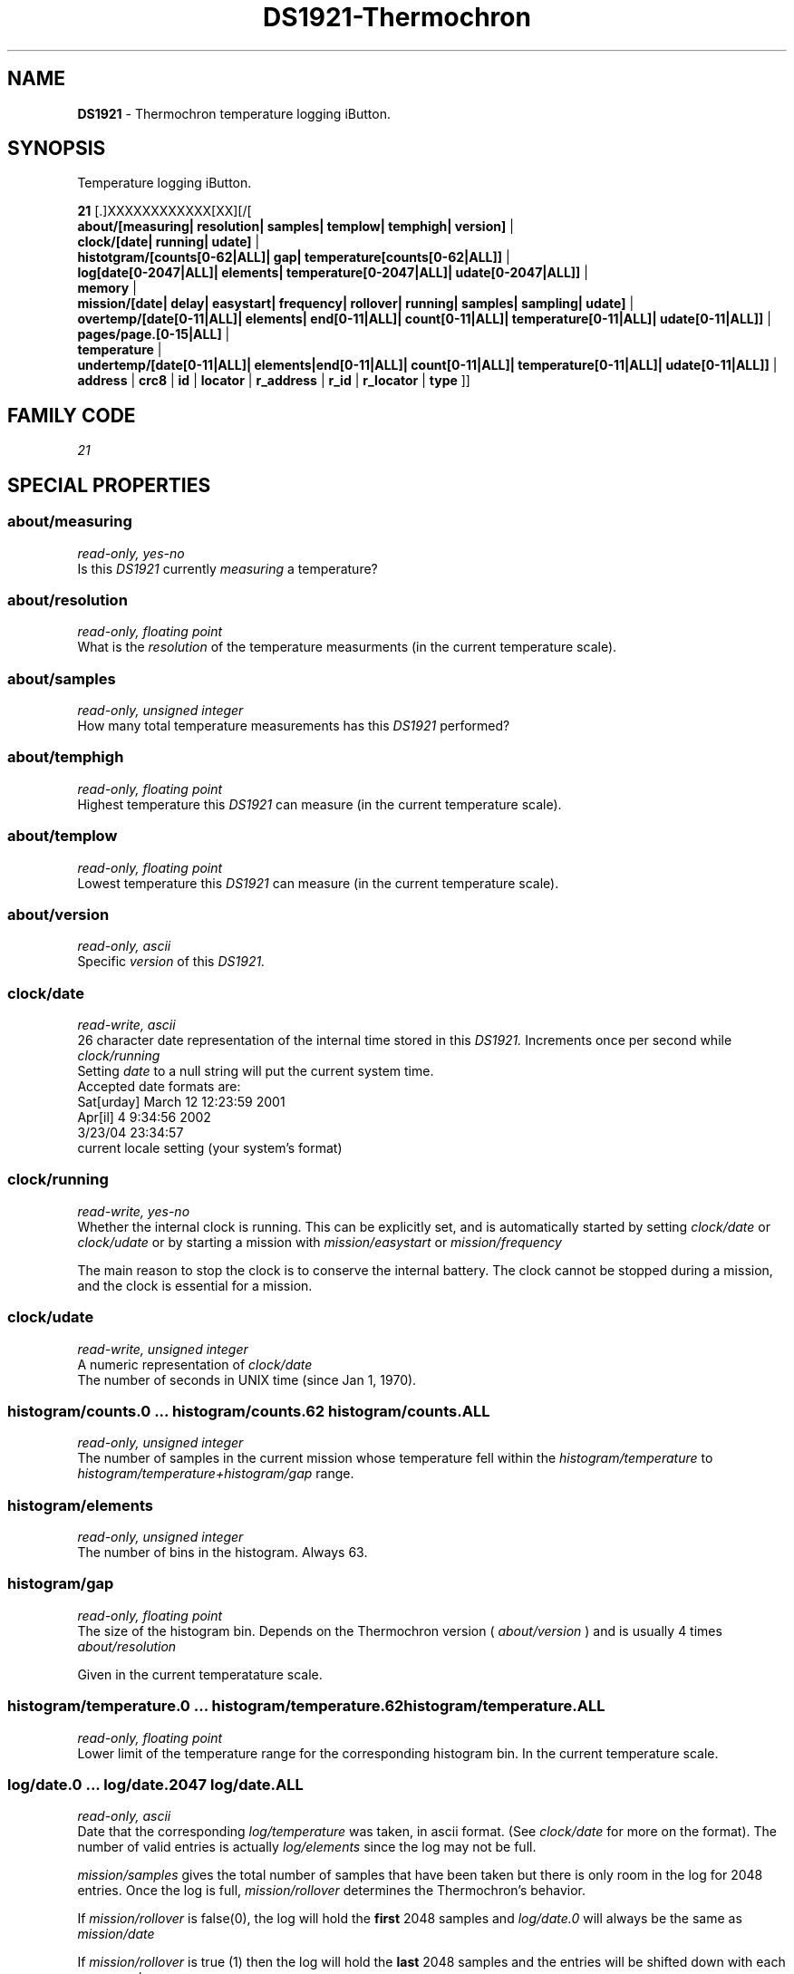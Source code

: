 '\"
'\" Copyright (c) 2003-2004 Paul H Alfille, MD
'\" (paul.alfille@gmail.com)
'\"
'\" Device manual page for the OWFS -- 1-wire filesystem package
'\" Based on Dallas Semiconductor, Inc's datasheets, and trial and error.
'\"
'\" Free for all use. No warranty. None. Use at your own risk.
'\"
.TH DS1921-Thermochron 3  2005 "OWFS Manpage" "One-Wire File System"
.SH NAME
.B DS1921
\- Thermochron temperature logging iButton.
.SH SYNOPSIS
Temperature logging iButton.
.PP
.B 21
[.]XXXXXXXXXXXX[XX][/[
.br
.B about/[measuring| resolution| samples| templow| temphigh| version]
|
.br
.B clock/[date| running| udate]
|
.br
.B histotgram/[counts[0-62|ALL]| gap| temperature[counts[0-62|ALL]]
|
.br
.B log[date[0-2047|ALL]| elements| temperature[0-2047|ALL]| udate[0-2047|ALL]]
|
.br
.B memory
|
.br
.B mission/[date| delay| easystart| frequency| rollover| running| samples| sampling| udate]
|
.br
.B overtemp/[date[0-11|ALL]| elements| end[0-11|ALL]| count[0-11|ALL]| temperature[0-11|ALL]| udate[0-11|ALL]]
|
.br
.B pages/page.[0-15|ALL]
|
.br
.B temperature
|
.br
.B undertemp/[date[0-11|ALL]| elements|end[0-11|ALL]| count[0-11|ALL]| temperature[0-11|ALL]| udate[0-11|ALL]]
|
'\"
'\" Copyright (c) 2003-2004 Paul H Alfille, MD
'\" (paul.alfille@gmail.com)
'\"
'\" Program manual page for the OWFS -- 1-wire filesystem package
'\" Based on Dallas Semiconductor, Inc's datasheets, and trial and error.
'\"
'\" Free for all use. No warranty. None. Use at your own risk.
'\"
.B address
|
.B crc8
|
.B id
|
.B locator
|
.B r_address
|
.B r_id
|
.B r_locator
|
.B type
]]
.SH FAMILY CODE
.PP
.I 21
.SH SPECIAL PROPERTIES
.SS about/measuring
.I read-only, yes-no
.br
Is this
.I DS1921
currently
.I measuring
a temperature?
.SS about/resolution
.I read-only, floating point
.br
What is the
.I resolution
of the temperature measurments (in the current temperature scale).
.SS about/samples
.I read-only, unsigned integer
.br
How many total temperature measurements has this
.I DS1921
performed?
.SS about/temphigh
.I read-only, floating point
.br
Highest temperature this
.I DS1921
can measure (in the current temperature scale).
.SS about/templow
.I read-only, floating point
.br
Lowest temperature this
.I DS1921
can measure (in the current temperature scale).
.SS about/version
.I read-only, ascii
.br
Specific
.I version
of this
.I DS1921.
.SS clock/date
.I read-write, ascii
.br
26 character date representation of the internal time stored in this
.I DS1921.
Increments once per second while
.I clock/running
.br
Setting
.I date
to a null string will put the current system time.
.br
Accepted date formats are:
.br
  Sat[urday] March 12 12:23:59 2001
.br
  Apr[il] 4 9:34:56 2002
.br
  3/23/04 23:34:57
.br
  current locale setting (your system's format)
.SS clock/running
.I read-write, yes-no
.br
Whether the internal clock is running. This can be explicitly set, and is automatically started by
setting
.I clock/date
or
.I clock/udate
or by starting a mission with
.I mission/easystart
or
.I mission/frequency
.PP
The main reason to stop the clock is to conserve the internal battery.
The clock cannot be stopped during a mission, and the clock is essential for a mission.
.SS clock/udate
.I read-write, unsigned integer
.br
A numeric representation of
.I clock/date
.br
The number of seconds in UNIX time (since Jan 1, 1970).
.SS histogram/counts.0 ... histogram/counts.62 histogram/counts.ALL
.I read-only, unsigned integer
.br
The number of samples in the current mission whose temperature fell within the
.I histogram/temperature
to
.I histogram/temperature+histogram/gap
range.
.SS histogram/elements
.I read-only, unsigned integer
.br
The number of bins in the histogram. Always 63.
.SS histogram/gap
.I read-only, floating point
.br
The size of the histogram bin. Depends on the Thermochron version (
.I about/version
) and is usually 4 times
.I about/resolution
.PP
Given in the current temperatature scale.
.SS histogram/temperature.0 ... histogram/temperature.62 histogram/temperature.ALL
.I read-only, floating point
.br
Lower limit of the temperature range for the corresponding histogram bin. In the current temperature scale.
.SS log/date.0 ... log/date.2047 log/date.ALL
.I read-only, ascii
.br
Date that the corresponding
.I log/temperature
was taken, in ascii format. (See
.I clock/date
for more on the format).
The number of valid entries is actually
.I log/elements
since the log may not be full.
.PP
.I mission/samples
gives the total number of samples that have been taken but there is only room in the log for 2048 entries.
Once the log is full,
.I mission/rollover
determines the Thermochron's behavior.
.PP
If
.I mission/rollover
is false(0), the log will hold the
.B first
2048 samples and
.I log/date.0
will always be the same as
.I mission/date
.PP
If
.I mission/rollover
is true (1) then the log will hold the
.B last
2048 samples and the entries will be shifted down with each new sample.
.PP
Note the
.I OWFS
code "untwists" the rollover behavior. The data will always be a linear array of earliest to latest.
.PP
.I ALL
is the all data elements comma separated.
.SS log/elements
.I read-only, unsigned integer
.br
Number of valid entries in the log.
.I OWFS
offers the full 2048 values in the log memory, but not that many samples may yet have been taken.
.I log/elements
will range from 0 to 2048 and always be less than or equal to
.I mission/samples
.SS log/temperature.0 ... log/temperature.2047 log/temperature.ALL
.I read-write, floating point
.br
The temperature readings (in the current temperature scale) that correspond to the
.I log/date
sample. See
.I log/date
for details on the indexing scheme and rollover behavior.
.SS log/udate.0 ... log/udate.2047 log/udate.ALL
.I read-write, unsigned integer
.br
A numeric representation of
.I log/date
.br
The number of seconds in UNIX time (since Jan 1, 1970).
.SS memory
.I read-write, binary
.br
User available storage space. 512 bytes. Can also be accessed as 16 pages of 32 bytes with the
.I pages/page.x
properties.
.SS overtemp/count.0 ... overtemp/count.11 overtemp/count.ALL
.SS undertemp/count.0 ... undertemp/count.11 undertemp/count.ALL
.I read-only, unsigned integer
.br
Number of sampling periods that the Thermochron stayed out of range during a mission. Each sampling period is
.I mission/frequency
minutes long.
.SS overtemp/end.0 ... overtemp/end.11 overtemp/end.ALL
.SS undertemp/end.0 ... undertemp/end.11 undertemp/end.ALL
.I read-only, ascii
.br
End of time that the Thermochron went out of range during the current mission. See
.I clock/date
for format.
.PP
Each period can be up to 255 samples in length, and span the time
.I overtemp/date
to
.I overtemp/end
( or
.I undertemp/date
to
.I undertemp/end
).
.SS overtemp/date.0 ... overtemp/date.11 overtemp/date.ALL
.SS undertemp/date.0 ... undertemp/date.11 undertemp/date.ALL
.I read-only, ascii
.br
Time that the Thermochron went out of range during the current mission. See
.I clock/date
for format.
.SS overtemp/elements
.SS undertemp/elements
.I read-only, unsigned integer
.br
Number of entries (0 to 12) in the
.I overtemp
or
.I undertemp
array.
.SS overtemp/temperature
.SS undertemp/temperature
.I read-write, floating point
.br
Temperature limit to trigger alarm and error log.
.I overtemp/temperature
gives upper limit and 
.I undertemp/temperature
gives lower limit.
.br
In current temperature scale.
.SS overtemp/udate.0 ... overtemp/udate.11 overtemp/udate.ALL
.SS undertemp/udate.0 ... undertemp/udate.11 undertemp/udate.ALL
.I read-only, unsigned integer
.br
A numeric representation of
.I overtemp/date
or
.I undertemp/date
.br
The number of seconds in UNIX time (since Jan 1, 1970).
.SS pages/page.0 ... pages/page.15 pages/page.ALL
.I read-write, binary
.br
Memory is split into 16 pages of 32 bytes each. User available. The log memory, register banks and histogram data area are all separate from this memory area.
.br
.I ALL
is an aggregate of the pages. Each page is accessed sequentially.
.SS temperature
.I read-only, floating point
.br
Last temperature explicitly requested. Only available when the mission is not in progress. Value returned in in the current temperature scale.
.SH STANDARD PROPERTIES
'\"
'\" Copyright (c) 2003-2004 Paul H Alfille, MD
'\" (paul.alfille@gmail.com)
'\"
'\" Program manual page for the OWFS -- 1-wire filesystem package
'\" Based on Dallas Semiconductor, Inc's datasheets, and trial and error.
'\"
'\" Free for all use. No warranty. None. Use at your own risk.
'\"
.SS address
.SS r_address
.I read-only, ascii
.br
The entire 64-bit unique ID. Given as upper case hexadecimal digits (0-9A-F).
.br
.I address
starts with the
.I family
code
.br
.I r address
is the
.I address
in reverse order, which is often used in other applications and labeling.
.SS crc8
.I read-only, ascii
.br
The 8-bit error correction portion. Uses cyclic redundancy check. Computed from the preceding 56 bits of the unique ID number. Given as upper case hexadecimal digits (0-9A-F).
.SS family
.I read-only, ascii
.br
The 8-bit family code. Unique to each
.I type
of device. Given as upper case hexadecimal digits (0-9A-F).
.SS id
.SS r_id
.I read-only, ascii
.br
The 48-bit middle portion of the unique ID number. Does not include the family code or CRC. Given as upper case hexadecimal digits (0-9A-F).
.br
.I r id
is the
.I id
in reverse order, which is often used in other applications and labeling.
.SS locator
.SS r_locator
.I read-only, ascii
.br
Uses an extension of the 1-wire design from iButtonLink company that associated 1-wire physical connections with a unique 1-wire code. If the connection is behind a
.B Link Locator
the
.I locator will show a unique 8-byte number (16 character hexadecimal) starting with family code FE.
.br
If no
.B Link Locator
is between the device and the master, the
.I locator
field will be all FF.
.br
.I r locator
is the
.I locator
in reverse order.
.SS present (DEPRECATED)
.I read-only, yes-no
.br
Is the device currently
.I present
on the 1-wire bus?
.SS type
.I read-only, ascii
.br
Part name assigned by Dallas Semi. E.g.
.I DS2401
Alternative packaging (iButton vs chip) will not be distiguished.
.SH ALARMS
None.
.SH DESCRIPTION
'\"
'\" Copyright (c) 2003-2004 Paul H Alfille, MD
'\" (paul.alfille@gmail.com)
'\"
'\" Program manual page for the OWFS -- 1-wire filesystem package
'\" Based on Dallas Semiconductor, Inc's datasheets, and trial and error.
'\"
'\" Free for all use. No warranty. None. Use at your own risk.
'\"
.SS 1-Wire
.I 1-wire 
is a wiring protocol and series of devices designed and manufactured
by Dallas Semiconductor, Inc. The bus is a low-power low-speed low-connector
scheme where the data line can also provide power.
.PP
Each device is uniquely and unalterably numbered during manufacture. There are a wide variety
of devices, including memory, sensors (humidity, temperature, voltage,
contact, current), switches, timers and data loggers. More complex devices (like
thermocouple sensors) can be built with these basic devices. There are also
1-wire devices that have encryption included.
.PP
The 1-wire scheme uses a single 
.I bus master
and multiple
.I slaves
on the same wire. The bus master initiates all communication. The slaves can be 
individually discovered and addressed using their unique ID.
.PP
Bus masters come in a variety of configurations including serial, parallel, i2c, network or USB
adapters.
.SS OWFS design
.I OWFS
is a suite of programs that designed to make the 1-wire bus and its
devices easily accessible. The underlying principle is to create a virtual
filesystem, with the unique ID being the directory, and the individual
properties of the device are represented as simple files that can be read and written.
.PP 
Details of the individual slave or master design are hidden behind a consistent interface. The goal is to 
provide an easy set of tools for a software designer to create monitoring or control applications. There 
are some performance enhancements in the implementation, including data caching, parallel access to bus 
masters, and aggregation of device communication. Still the fundamental goal has been ease of use, flexibility
and correctness rather than speed.
.SS DS1921 Thermochron
The
.B DS1921 (3)
is an iButton device with many intriguing functions. Essentially it monitors temperature, giving both a log of readings, and a histogram of temperature ranges. The specification is somewhat complex, but OWFS hides many of the implementation details.
.PP
While on a
.I mission
the
.B DS1921 (3)
records temperature readings in a 2048-sample log and adds them to a 62-bin histogram.
.SH ADDRESSING
'\"
'\" Copyright (c) 2003-2004 Paul H Alfille, MD
'\" (paul.alfille@gmail.com)
'\"
'\" Program manual page for the OWFS -- 1-wire filesystem package
'\" Based on Dallas Semiconductor, Inc's datasheets, and trial and error.
'\"
'\" Free for all use. No warranty. None. Use at your own risk.
'\"
All 1-wire devices are factory assigned a unique 64-bit address. This address is of the form:
.TP
.B Family Code
8 bits
.TP
.B Address
48 bits
.TP
.B CRC
8 bits
.IP
.PP
Addressing under OWFS is in hexadecimal, of form:
.IP
.B 01.123456789ABC
.PP
where
.B 01
is an example 8-bit family code, and
.B 12345678ABC
is an example 48 bit address.
.PP
The dot is optional, and the CRC code can included. If included, it must be correct.
.SH DATASHEET
.br
http://pdfserv.maxim-ic.com/en/ds/DS2438.pdf
.br
http://pdfserv.maxim-ic.com/en/an/humsensor.pdf
.SH SEE ALSO
.SS Programs
.B owfs (1) owhttpd (1) owftpd (1) owserver (1)
.B owdir (1) owread (1) owwrite (1) owpresent (1)
.B owtap (1)
.SS Configuration and testing
.B owfs (5) owfs.aliasfile (5) owtap (1) owmon (1)
.SS Language bindings
.B owtcl (3) owperl (3) owcapi (3)
.SS Clocks
.B DS1427 (3) DS1904 (3) DS1994 (3) DS2404 (3) DS2404S (3) DS2415 (3) DS2417 (3)
.SS ID
.B DS2401 (3) DS2411 (3) DS1990A (3)
.SS Memory
.B DS1982 (3) DS1985 (3) DS1986 (3) DS1991 (3) DS1992 (3) DS1993 (3) DS1995 (3) DS1996 (3) DS2430A (3) DS2431 (3) DS2433 (3) DS2502 (3) DS2506 (3) DS28E04 (3) DS28EC20 (3)
.SS Switches
.B DS2405 (3) DS2406 (3) DS2408 (3) DS2409 (3) DS2413 (3) DS28EA00 (3) InfernoEmbedded (3)
.SS Temperature
.B DS1822 (3) DS1825 (3) DS1820 (3) DS18B20 (3) DS18S20 (3) DS1920 (3) DS1921 (3) DS1821 (3) DS28EA00 (3) DS28E04 (3) EDS0064 (3) EDS0065 (3) EDS0066 (3) EDS0067 (3) EDS0068 (3) EDS0071 (3) EDS0072 (3) MAX31826 (3)
.SS Humidity
.B DS1922 (3) DS2438 (3) EDS0065 (3) EDS0068 (3)
.SS Voltage
.B DS2450 (3)
.SS Resistance
.B DS2890 (3)
.SS Multifunction (current, voltage, temperature)
.B DS2436 (3) DS2437 (3) DS2438 (3) DS2751 (3) DS2755 (3) DS2756 (3) DS2760 (3) DS2770 (3) DS2780 (3) DS2781 (3) DS2788 (3) DS2784 (3)
.SS Counter
.B DS2423 (3)
.SS LCD Screen
.B LCD (3) DS2408 (3)
.SS Crypto
.B DS1977 (3)
.SS Pressure
.B DS2406 (3) TAI8570 (3) EDS0066 (3) EDS0068 (3)
.SS Moisture
.B EEEF (3) DS2438 (3)
.SH AVAILABILITY
http://www.owfs.org
.SH AUTHOR
Paul Alfille (paul.alfille@gmail.com)
